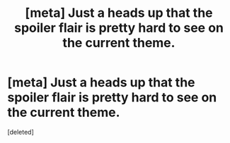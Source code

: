 #+TITLE: [meta] Just a heads up that the spoiler flair is pretty hard to see on the current theme.

* [meta] Just a heads up that the spoiler flair is pretty hard to see on the current theme.
:PROPERTIES:
:Score: 19
:DateUnix: 1522726558.0
:DateShort: 2018-Apr-03
:FlairText: Meta
:END:
[deleted]

